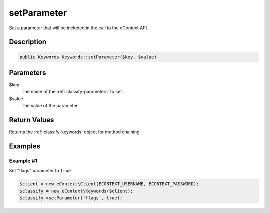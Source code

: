 setParameter
============

Set a parameter that will be included in the call to the eContext API.

Description
^^^^^^^^^^^

.. code-block:: php

    public Keywords Keywords::setParameter($key, $value)

Parameters
^^^^^^^^^^

$key
    The name of the :ref:`classify-parameters` to set.

$value
    The value of the parameter

Return Values
^^^^^^^^^^^^^

Returns the :ref:`classify-keywords` object for method chaining

Examples
^^^^^^^^

Example #1
""""""""""

Set "flags" parameter to ``true``

.. code-block:: php

    $client = new eContext\Client(ECONTEXT_USERNAME, ECONTEXT_PASSWORD);
    $classify = new eContext\Keywords($client);
    $classify->setParameter('flags', true);

